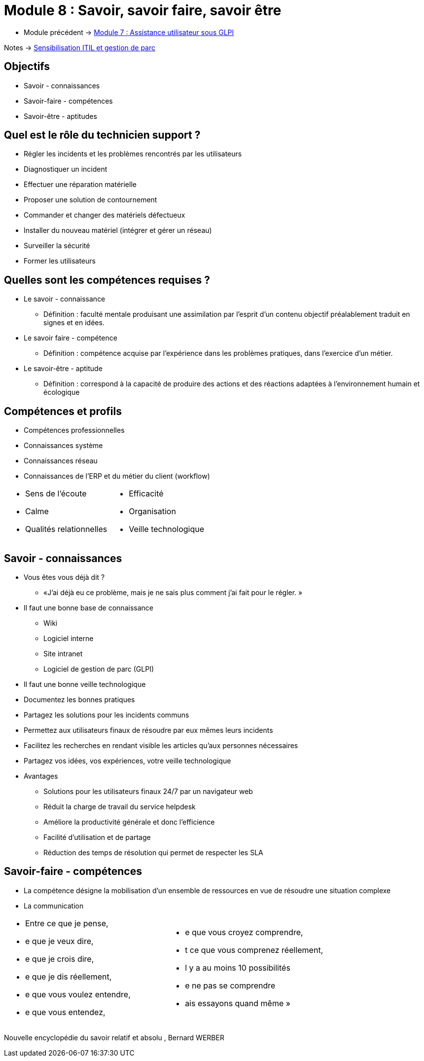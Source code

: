 = Module 8 : Savoir, savoir faire, savoir être
:navtitle:  Savoir, savoir faire, savoir être

* Module précédent -> xref:tssr2023/module-06/assistance.adoc[Module 7 : Assistance utilisateur sous GLPI]

Notes -> xref:notes:eni-tssr:itil.adoc[Sensibilisation ITIL et gestion de parc]

== Objectifs

* Savoir - connaissances
* Savoir-faire - compétences
* Savoir-être - aptitudes

== Quel est le rôle du technicien support ?

* Régler les incidents et les problèmes rencontrés par les utilisateurs
* Diagnostiquer un incident
* Effectuer une réparation matérielle
* Proposer une solution de contournement
* Commander et changer des matériels défectueux
* Installer du nouveau matériel (intégrer et gérer un réseau)
* Surveiller la sécurité
* Former les utilisateurs

== Quelles sont les compétences requises ? 

* Le savoir - connaissance
** Définition : faculté mentale produisant une assimilation par l’esprit d’un contenu objectif préalablement traduit en signes et en idées.
* Le savoir faire  - compétence
** Définition : compétence acquise par l’expérience dans les problèmes pratiques, dans l’exercice d’un métier.
* Le savoir-être  - aptitude
** Définition : correspond à la capacité de produire des actions et des réactions adaptées à l'environnement humain et écologique

== Compétences et profils

* Compétences professionnelles
* Connaissances système
* Connaissances réseau
* Connaissances de l’ERP et du métier du client (workflow)
[grid=none,cols="~,~",frame=none]
|===
a|
* Sens de l’écoute
* Calme
* Qualités relationnelles a|
* Efficacité
* Organisation
* Veille technologique
|===

== Savoir - connaissances

* Vous êtes vous déjà dit ?
** «J’ai déjà eu ce problème, mais je ne sais plus comment j’ai fait pour le régler. »
* Il faut une bonne base de connaissance
** Wiki
** Logiciel interne
** Site intranet
** Logiciel de gestion de parc (GLPI)
* Il faut une bonne veille technologique
* Documentez les bonnes pratiques
* Partagez les solutions pour les incidents communs
* Permettez aux utilisateurs finaux de résoudre par eux mêmes leurs incidents
* Facilitez les recherches en rendant visible les articles qu’aux personnes nécessaires
* Partagez vos idées, vos expériences, votre veille technologique
* Avantages
** Solutions pour les utilisateurs finaux 24/7 par un navigateur web
** Réduit la charge de travail du service helpdesk
** Améliore la productivité générale et donc l’efficience
** Facilité d’utilisation et de partage
** Réduction des temps de résolution qui permet de respecter les SLA

== Savoir-faire - compétences

* La compétence désigne la mobilisation d’un ensemble de ressources en vue de résoudre une situation complexe
* La communication
[grid=none,cols="~,~",frame=none]
|===
a|
[none]
* Entre ce que je pense,
* e que je veux dire,
* e que je crois dire,
* e que je dis réellement,
* e que vous voulez entendre,
* e que vous entendez, a|
[none]
* e que vous croyez comprendre,
* t ce que vous comprenez réellement,
* l y a au moins 10 possibilités
* e ne pas se comprendre
* ais essayons quand même
»
|===

Nouvelle encyclopédie du savoir relatif et absolu
, Bernard WERBER